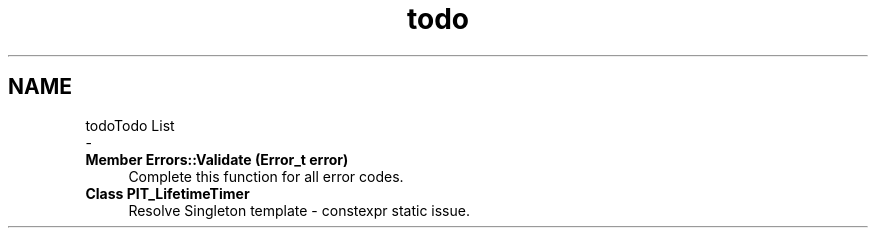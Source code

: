.TH "todo" 3 "Wed Sep 1 2021" "Version 1.0" "DIY Auto-Correlator" \" -*- nroff -*-
.ad l
.nh
.SH NAME
todoTodo List 
 \- 
.IP "\fBMember \fBErrors::Validate\fP (Error_t error)\fP" 1c
Complete this function for all error codes\&.  
.IP "\fBClass \fBPIT_LifetimeTimer\fP \fP" 1c
Resolve Singleton template - constexpr static issue\&. 
.PP

